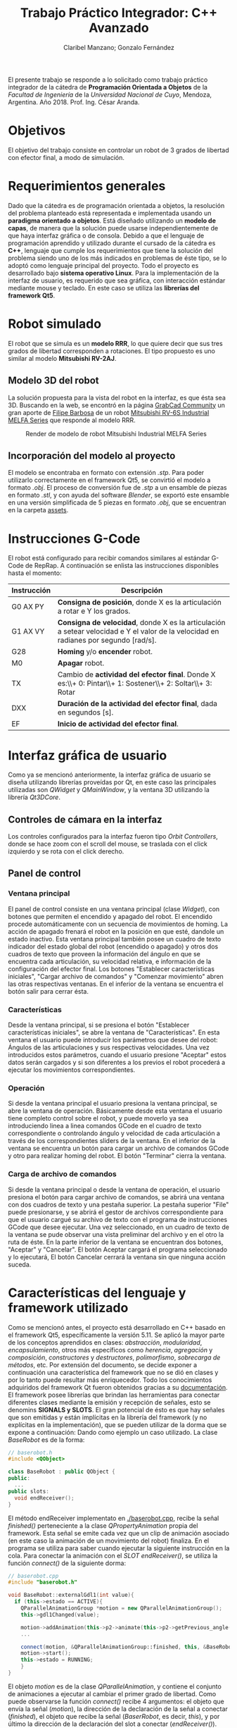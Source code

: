 #+TITLE: Trabajo Práctico Integrador: C++ Avanzado
#+AUTHOR: Claribel Manzano; Gonzalo Fernández

El presente trabajo se responde a lo solicitado como trabajo práctico
integrador de la cátedra de *Programación Orientada a Objetos* de la
/Facultad de Ingeniería/ de la /Universidad Nacional de Cuyo/,
Mendoza, Argentina. Año 2018. Prof. Ing. César Aranda.
* Objetivos
El objetivo del trabajo consiste en controlar un robot de 3 grados de libertad con
efector final, a modo de simulación.
* Requerimientos generales
Dado que la cátedra es de programación orientada a objetos, la
resolución del problema planteado está representada e
implementada usando un *paradigma orientado a objetos*.
Está diseñado utilizando un *modelo de capas*, de manera que la solución
puede usarse independientemente de que haya interfaz gráfica o de
consola.
Debido a que el lenguaje de programación aprendido y utilizado durante
el cursado de la cátedra es *C++*, lenguaje que cumple los
requerimientos que tiene la solución del problema siendo uno de
los más indicados en problemas de éste tipo, se lo adoptó como
lenguaje principal del proyecto.
Todo el proyecto es desarrollado bajo *sistema operativo Linux*.
Para la implementación de la interfaz de usuario, es requerido que sea
gráfica, con interacción estándar mediante mouse y teclado. En este
caso se utiliza las *librerías del framework Qt5*.

* Robot simulado
El robot que se simula es un *modelo RRR*, lo que quiere decir que sus
tres grados de libertad corresponden a rotaciones. El tipo propuesto
es uno similar al modelo *Mitsubishi RV-2AJ*. 

** Modelo 3D del robot
La solución propuesta para la vista del robot en la interfaz, es que
ésta sea 3D.
Buscando en la web, se encontró en la página [[https://grabcad.com/library][GrabCad Community]] un gran
aporte de [[https://grabcad.com/filipe.barbosa-3][Filipe Barbosa]] de un robot [[https://grabcad.com/library/mitsubishi-rv-6s-1][Mitsubishi RV-6S Industrial MELFA
Series]] que responde al modelo RRR.

#+CAPTION: Render de modelo de robot Mitsubishi Industrial MELFA Series
#+NAME:   fig:RV-6S
[[./imgs/RV-6S.jpg]]

** Incorporación del modelo al proyecto
El modelo se encontraba en formato con extensión /.stp/. Para poder
utilizarlo correctamente en el framework Qt5, se convirtió el modelo a
formato /.obj/. El proceso de conversión fue de /.stp/ a un ensamble
de piezas en formato /.stl/, y con ayuda del software /Blender/,
se exportó este ensamble en una versión simplificada de 5 piezas en
formato /.obj/, que se encuentran en la carpeta [[./assets/][assets]].

* Instrucciones G-Code
El robot está configurado para recibir comandos similares al estándar
G-Code de RepRap. A continuación se enlista las instrucciones disponibles hasta el momento:

| Instrucción | Descripción                                                                                                                          |
|-------------+--------------------------------------------------------------------------------------------------------------------------------------|
| G0 AX PY    | *Consigna de posición*, donde X es la articulación a rotar e Y los grados.                                                           |
| G1 AX VY    | *Consigna de velocidad*, donde X es la articulación a setear velocidad e Y el valor de la velocidad en radianes por segundo [rad/s]. |
| G28         | *Homing* y/o *encender* robot.                                                                                                       |
| M0          | *Apagar* robot.                                                                                                                      |
| TX          | Cambio de *actividad del efector final*. Donde X es:\\+ 0: Pintar\\+ 1: Sostener\\+ 2: Soltar\\+ 3: Rotar                            |
| DXX         | *Duración de la actividad del efector final*, dada en segundos [s].                                                                  |
| EF          | *Inicio de actividad del efector final*.                                                                                             |

* Interfaz gráfica de usuario
Como ya se mencionó anteriormente, la interfaz gráfica de usuario se
diseña utilizando librerías proveídas por Qt, en este caso las
principales utilizadas son /QWidget/ y /QMainWindow/, y la ventana 3D
utilizando la librería /Qt3DCore/.
** Controles de cámara en la interfaz
Los controles configurados para la interfaz fueron tipo /Orbit
Controllers/, donde se hace zoom con el scroll del mouse, se traslada
con el click izquierdo y se rota con el click derecho.

[[./vids/camera_control.gif]]
** Panel de control
[[./vids/aplicacion.gif]]
*** Ventana principal
El panel de control consiste en una ventana principal (clase
/Widget/), con botones que permiten el encendido y apagado del
robot.
El encendido procede automáticamente con un secuencia de movimientos
de homing. La acción de apagado frenará el robot en la posición en que
esté, dandole un estado inactivo.
Esta ventana principal también posee un cuadro de texto indicador del
estado global del robot (encendido o apagado) y otros dos cuadros de
texto que proveen la información del ángulo en que se encuentra cada
articulación, su velocidad relativa, e información de la
configuración del efector final.
Los botones "Establecer características iniciales", "Cargar archivo de
comandos" y "Comenzar movimiento" abren las otras respectivas
ventanas.
En el inferior de la ventana se encuentra el botón salir para cerrar
ésta.
*** Características
Desde la ventana principal, si se presiona el botón "Establecer
características iniciales", se abre la ventana de "Características".
En esta ventana el usuario puede introducir los parámetros que desee
del robot: Ángulos de las articulaciones y sus respectivas
velocidades. Una vez introducidos estos parámetros,  cuando el usuario
presione "Aceptar" estos datos serán cargados y si son diferentes a
los previos el robot procederá a ejecutar los movimientos
correspondientes.

*** Operación
Si desde la ventana principal el usuario presiona la ventana
principal, se abre la ventana de operación. Básicamente desde esta
ventana el usuario tiene completo control sobre el robot, y puede
moverlo ya sea introduciendo linea a linea comandos GCode en el cuadro
de texto correspondiente o controlando ángulo y velocidad de cada
articulación a través de los correspondientes sliders de la ventana.
En el inferior de la ventana se encuentra un botón para cargar un
archivo de comandos GCode y otro para realizar homing del robot.
El botón "Terminar" cierra la ventana.

*** Carga de archivo de comandos
Si desde la ventana principal o desde la ventana de operación, el
usuario presiona el botón para cargar archivo de comandos, se abrirá
una ventana con dos cuadros de texto y una pestaña superior.
La pestaña superior "File" puede presionarse, y se abrirá el gestor de
archivos correspondiente para que el usuario cargué su archivo de
texto con el programa de instrucciones GCode que desee ejecutar. Una
vez seleccionado, en un cuadro de texto de la ventana se pude observar
una vista preliminar del archivo y en el otro la ruta de éste.
En la parte inferior de la ventana se encuentran dos botones,
"Aceptar" y "Cancelar". El botón Aceptar cargará el programa
seleccionado y lo ejecutará, El botón Cancelar cerrará la ventana sin
que ninguna acción suceda.
* Características del lenguaje y framework utilizado
Como se mencionó antes, el proyecto está desarrollado en C++ basado en el framework Qt5,
específicamente la versión 5.11.
Se aplicó la mayor parte de los conceptos
aprendidos en clases: /abstracción/, /modularidad/, /encapsulamiento/,
otros más específicos como /herencia/, /agregación/ y /composición/,
/constructores/ y /destructores/, /polimorfismo/, /sobrecarga de
métodos/, etc. Por extensión del documento, se decide exponer a
continuación una característica del framework que no se dió en clases
y por lo tanto puede resultar más enriquecedor. Todo los conocimientos
adquiridos del framework Qt fueron obtenidos gracias a su
[[https://www.qt.io/][documentación]].
El framework posee librerías que brindan las herramientas para
conectar diferentes clases mediante la emisión y recepción de
señales, esto se denomins *SIGNALS y SLOTS*. El gran potencial de ésto es que hay señales que son emitidas
y están implícitas en la librería del framework (y no explícitas en la
implementación), que se pueden utilizar de la dorma que se expone a
continuación:
Dando como ejemplo un caso utilizado. La clase /BaseRobot/ es de la forma:
#+BEGIN_SRC cpp
  // baserobot.h
  #include <QObject>

  class BaseRobot : public QObject {
  public:
    ...
  public slots:
    void endReceiver();
  }
#+END_SRC
El método endReceiver implementato en [[./baserobot.cpp]], recibe la señal
/finished()/ perteneciente a la clase /QPropertyAnimation/ propia del
framework. Esta señal se emite cada vez que un clip de animación
asociado (en este caso la animación de un movimiento del robot)
finaliza. En el programa se utiliza para saber cuando ejecutar la
siguiente instrucción en la cola. Para conectar la animación con el
/SLOT/ /endReceiver()/, se utiliza la función /connect()/ de la
siguiente dorma:
#+BEGIN_SRC cpp
  // baserobot.cpp
  #include "baserobot.h"

  void BaseRobot::externalGdl1(int value){
    if (this->estado == ACTIVE){
	  QParallelAnimationGroup *motion = new QParallelAnimationGroup();
	  this->gdl1Changed(value);

	  motion->addAnimation(this->p2->animate(this->p2->getPrevious_angle(0), this->p2->getAngle(0), this->p2->getDuration(), 0));
	  ...
	  
	  connect(motion, &QParallelAnimationGroup::finished, this, &BaseRobot::endReceiver);
	  motion->start();
	  this->estado = RUNNING;
      }
  }
#+END_SRC 
El objeto /motion/ es de la clase /QParallelAnimation/, y contiene el
conjunto de animaciones a ejecutar al cambiar el primer grado de
libertad. Como puede observarse la función /connect()/ recibe 4
argumentos: el objeto que envía la señal (/motion/), la dirección de
la declaración de la señal a conectar (/finished/), el objeto que
recibe la señal (/BaserRobot/, es decir, /this/), y por último la
dirección de la declaración del slot a conectar (/endReceiver()/). Una
vez configurado ésto, cada vez que se emita la señal /finished()/ de
parte de /motion/, se ejecutará la función /endReceiver()/.
Para una explicación más clara y profunda, ir a la [[http://doc.qt.io/qt-5/signalsandslots.html][documentación oficial]].
* Diagrama UML
El diagrama UML de la figura fue realizado con el software /Umbrello
UML Modeller/. Es provisorio ya que todavía está sujeto a cambios,
pero estos cambios no provocarías grandes modificaciones en la
estructura del proyecto y, por lo tanto, en el plano, sino más bien
son cambios que modificarían algunos métodos de la clase /BaseRobot/,
/Elemento/ y /Controller/.

#+CAPTION: Diagrama UML provisorio del proyecto.
#+NAME:   fig:UML
[[./imgs/diagramaUML.png]]
* Descripción de clases
*** BaseRobot
Como puede observarse en el diagrama UML, la clase principal del proyecto
es la denominada /BaseRobot/, está clase es la encargada del manejo de
datos y comunicación con la interfaz gráfica de usuario. Es por esto
que la instanciación de BaseRobot en todo el proyecto es solo una, y
se ve agregada en todas las diferentes clases relacionadas con la
GUI.
Esta clase,  como muchas otras en el proyecto, hereda de /QObject/
librería perteneciente al framework utilizado.
En rasgos generales, tiene métodos para cargar archivo de texto con el
programa G-Code a realizar, método para la ejecución de dicho
programa gracias a otros de sus métodos más importantes que es el
/interprete de comando/ que como su nombre indica, interpreta cada
línea G-Code y la agraga a la cola de instrucciones (atributo de la
clase).
BaseRobot es la clase que posee métodos para la variación de los datos
correspondientes a la configuración del robot: sus ángulos y
velocidades. También posee información del /estado/ de éste: /activo/,
/inactivo/ y /en movimiento/, también información necesaria para la
comunicación con el robot: dirección IP y puerto de comunicación
(información no representativa para la simulación).
Otros métodos importantes en esta clase permiten tanto el apagado y
encendido del robot, como el comienzo de la ejecución de su cola de
instrucciones.
Respecto a la cola de instrucciones, como los movimientos del robot
están dados por clips de animación, cuándo cada uno de los clips
finaliza o, más general, cuándo una instrucción finaliza, se emite una
señal que es recibida por la clase para eliminar la instrucción de la
cola y continuar con la siguiente. También posee un método para
limpiar dicha cola, ésto sucede cuándo se realiza una maniobra de
/homing/ o cuándo se apaga la máuina.
Ésta clase agrega 4 objetos clase /Elemento/ y uno clase /Efector
Final/ que contienen la información relacionada a cada pieza "física"
del brazo.

*** Elemento
La clase /Elemento/ es la clase encargada de albergar toda la
información correspondiente a la pieza del brazo de su
instanciación. Su constructor recibe como parámetro el /rootEntity/ de
la entidad robot que se crea en BaseRobot. También hereda la librería
/QObject/ al igual que /BaseRobot/.
Los parámetros de esta clase están muy relacionados al render de la
pieza, del modelo /.obj/: un /mesh/ del modelo 3D en sí, un /material/
que provee el framework,  una /animación/ con la que se trabajará para
parametrizar los movimientos, una /transformación/, herramienta con la
que se ejecutan las traslaciones y rotaciones del mesh y una /entidad/ propia a la que se le agregas
los componentes anteriores.
Además de toda la información anterior, los métodos de la clase
permiten el get y set de los puntos, ejes y ángulos necesarios para
definir la configuración de la pieza. Otros métodos dan la
configuración de la animación, como la duración de ésta en base a la
velocidad seteada.
Cada elemento agrega un objeto clase /Controller/ que se describe más
adelante.

*** EfectorFinal
La clase /EfectorFinal/ es una clase que hereda de /Elemento/ y está
asociada al efector final del robot. En ella se encuentran métodos y
atributos para el control de la tarea que debe ejecutar y su
duración. Las posibles tareas son /pintar/, /sostener/, /soltar/ y
/rotar/.

*** Controller
La clase /Controller/ instancia los controladores de cada
/Elemento/. Estos controladores tienen como /target/ los atributos
/QTransform/ de cada elemento, es decir, manejan el aspecto de
transformación de los mesh de cada parte del robot. Esta manipulación
de la transformación es para dar los valores de la configuración de la
pieza en cada /frame/ de la animación. Por lo tanto, hay métodos
encadenados con métodos de la clase /Elemento/ correspondiente como los
get y set de los puntos, ejes y ángulos de la pieza.
La función más importante de la clase /Controller/ es la que actualiza
la matriz 4x4 característica de la transformación del elemento, donde
está la información correspondiente a traslaciones y rotaciones
ejecutadas sobre la pieza.
Existen señales internas en la clase que informan el cambio en el
ángulo o target seteado en la instanciación del controlador.

*** ConjuntoInterfaz
La clase /ConjuntoInterfaz/ es una superclase de todas aquellas
relacionadas con la interfaz gráfica de usuario.
Agrega a /BaseRobot/ y tiene como método una función que permite
setear éste atributo con la instancia de /BaseRobot/
correspondiente. Por lo que permite vincular a todas las clases
relacionadas con la GUI a las clases orientadas al control de la
simulación.

*** Otras clases
Las clases /Widget/, /DataList/, /ModoOperacion/ y /FileManager/ son
las relacionadas con la GUI. Para no extender la descripción del
código, no se realiza un análisis detallado de sus métodos y
atributos, éstos están muy relacionados con el diseño de las
diferentes ventanas asociadas que se describen en la sección de ésta
temática. Sin embargo, si vale resaltar que se implementan utilizando
/signals/,  /slots/ y objetos /ui/; donde gran parte del código es
generado automáticamente por el IDE de Qt /QtCreator/. Otro aspecto a
resaltar, es que estas clases tienen herencia múltiple: de la clase
/ConjuntoInterfaz/ como ya se mencionó, y de /QWidget/, librería
propia del framework como /QObject/. La librería /QWidget/ permite
dentro del IDE diseñar las ventanas de una forma más didáctica y
facilita la tarea con la herramienta /Design/. 

* Diagrama de secuencia temporal
Los diagramas de secuencia expuestos a continuación, fueron realizados
al igual que el diagrama UML, con el software /Umbrello UML
Modeller/.
El orden de instanciación de objetos al lanzar o ejecutar la
aplicación es como el que sigue:

#+CAPTION: Diagrama de secuencia al lanzar la aplicación.
#+NAME:   fig:launch
[[./imgs/launch.png]]

A continuación, un diagrama de secuencia a modo de ejemplo, de un caso
de uso de la aplicación en la que se ejecutan la mayoría de las
señales implementadas en el proyecto. Este caso es la carga de un
archivo de comandos G-Code desde la ventana de modo de operación.

#+CAPTION: Diagrama de secuencia para la carga de un archivo de comandos G-Code desde la ventana de modo de operación.
#+NAME: fig:upload
[[./imgs/file_upload.png]]

* Diagrama de actividad
El diagrama de actividad también se obtiene del mismo archivo en el
que se realizó el diagrama UML y de secuencia. Se plantea para el
mismo caso de la ejecución de un archivo de instrucciones G-Code desde
la ventana de modo de operación o de uso.

#+CAPTION: Diagrama de actividad para la selección de un archivo de instrucciones G-Code desde la ventana de modo de operación o de uso.
#+NAME: fig:actividad
[[./imgs/diagramaACTIVIDAD.png]]

* Sonido
La simulación realiza una señal sonora cada vez que el robot inicia un
movimiento de rotación en alguno de sus grados de libertad. Esta
alarma sonora puede encontrarse en [[./assets/sound.wav]]. Este sonido se
puede implementar haciendo uso de la clase /QSound/ que provee el
framework.
* Comentarios y conclusiones
** Versión para navegador web. HTML5 y Javascript
En el inicio del proyecto se presentó gran dificultad para aprender y
dominar el framework Qt. Dada esta dificultad, se decidió comenzar el
proyecto con otras herramientas diferentes, y una vez avanzadas y
terminadas ciertas etapas de diseño básico de la aplicación y esquemas
generales del programa, proceder a mudar el proyecto dentro del
framework con la esperanza de que partiendo sobre una base lo
suficientemente sólida, adaptarse al framework sea de una manera menos
agresiva que arrancando desde cero. Se fue consciente de que esta
decisión costaría mayor cantidad de tiempo de trabajo, pero con la
ventaja de que si se venciera el plazo de entrega, el grupo dispondría de
una solución que a pesar de no estar diseñada con las herramientas
planteadas, cumpliría los requisitos básicos.
El framework Qt ofrece entre sus tantas plantillas de tipos de
proyectos (canvas 3D, aplicación de consola, aplicación /mobile/,
etc.), la posibilidad de realizar la parte gráfica de renderizado y
animación 3D con una librería de *javascript* muy conocida denominada
[[https://threejs.org/][three.js]]. Como uno de los integrantes del grupo posee conocimientos
básicos en /HTML5/ y /javascript/, y éste último también puede utilizarse con
paradigma de objetos, se decidió utilizar esta librería en un entorno
web,, suponiendo que mudarlo a Qt seía una opción viable.
La experiencia con ésta librería fue muy buena, y hubo grandes avances
en un corto periodo de tiempo: se pudo importar el modelo 3D, animar
todas sus articulaciones, controlar éstas mediante /sliders/, colocar
indicadores luminosos del estado del robot, y crear una interfaz de
usuario muy básica en /HTML5/.

*** C++ addons para Node.js  
Por más que va más alla del alcance del proyecto, se investigó como
realizar el control y cálculos matemáticos de la simulación del brazo
robótico implementado con /C++/ en un entorno web donde los lenguajes de
desarrollo, como ya se mencionó, son /HTML5/ y /Javascript/. Con palabras más claras, surgió la pregunta de cómo desarrolar una
página web para la simulación, donde el /frontend/ esté implementado
en /HTML5/ y /Javascript/, y el /backend/ con /C++/.
Inmediatamente surgió que la respuesta es trabajar el proyecto con
[[https://nodejs.org/en/][Node.js]]. /"*Node.js* es un entorno en tiempo de ejecución
multiplataforma, open-source, para la capa del servidor, basado en el
lenguaje de programación ECMAScript, asíncrono, con I/O de datos en
una arquitectura orientada a eventos y basado en el motor V8 de
Google/" - [[https://es.wikipedia.org/wiki/Node.js][Wikipedia, La enciclopedia libre]]. Es posible la creación de
"/addons/" implementados en C++, que por medio de herramientas
facilitadas por /node/ y otras librerías de /javascript/ permiten el
llamado de estas funciones en /C++/ desde código escrito en
/Javascript/.
Esta solución era de una complejidad mayor a la esperada, así que se
opto por comenzar el proceso de mudar el proyecto de su implementación
con /three.js/ en un entorno web al framework Qt.

** Versión con framework Qt, aplicación 3D. C++, QML y Javascript.
 El proceso de mudar el proyecto desde un entorno web basado en
 /HTML5/ y /Javascript/ al framework Qt resultó ser relativamente
 sencillo, eligiendo la plantilla de proyecto "aplicación 3D basada en
 librería /three.js/.
El modo de trabajo es muy similar en aspectos generales a lo que se
 deseaba hacer con los /addons/ de /node/. En este caso el
 intermediario entre lenguajes /C++/ y /Javascript/ es /QML/. "*QML*
 (del inglés, /Qt Meta Language/) es un lenguaje basado en
 /JavaScript/ creado para diseñar aplicaciones enfocadas a la interfaz
 de usuario. Es parte de /Qt Quick/, el kit de Interfaz de usuario
 creado por Digia junto al framework Qt." - [[https://es.wikipedia.org/wiki/QML][Wikipedia, la enciclopedia
 libre]].
El IDE de Qt, /QtCreator/, ofrece su herramienta /Design/ que sirve
 para facilitar el diseño gráfico generando automáticamente código QML
 o C++ según sea el caso. A partir de este código en QML se puede
 ejecutar como funciones en /javascript/, las implementadas para la
 versión anterior del proyecto, y obtener información de lo que sucede
 en los /scripts/ de /javascript/ en lenguaje /C++/.
Gracias a éstas herramientas, fue posible diseñar una aplicación de
 escritorio con una interfaz adecuada, pero aún utilizando el código
 escrito previamente. Los resultados de esta versión del proyecto se
 encuentran en la carpeta [[./etc/]].

** Versión con framework Qt. C++ puro. 
La versión del proyecto previamente expuesta tuvo un visto bueno de
parte del profesor previa a la entrega. Sin embargo, el grupo era
consciente de que el lenguaje que se aprendió en la catedra
/Programación Orientada a Objetos/ fue /C++/, y era altamente
recomendado realizar la implementación del trabajo en éste
lenguaje. Además, uno de los inconvenientes en la versión con QML del
proyecto es que la animación, realizada por medio de la librería
/three.js/ en /javascript/, con el control y GUI,  implementado en
C++, estaban realmente disociados. Esta disociación no era una ventaja
como uno esperaría de un diseño de capas, sino que realmente estaban
desconectados llegando al punto en que una de las soluciones era
actualizar toda la información en intervalos discretos de
tiempo. Puede ser una opción en el planteo de una página web donde el
procesamiento se hace en el /backend/, pero el rendimiento de la
aplicación podía incrementarse mucho si la aplicación fuera nativa e
implementada completamente en /C++/. Es por eso que se llegó a la
versión expuesta al principio de éste informe, donde a pesar de poseer
muchos /bugs/ en la animación del robot, es notable la diferencia de
desempeño.

** Dificultades presentadas
*** Modelo 3D
Que el diseño del robot sea de un tercero, y el poco conocimiento en
software para modelado 3D dificultó el manejo de dimensiones del
robot, de modo que se tuvo que "/hardcodear/" la posición de los
puntos y ejes por los que debe realizarse la rotación de los
diferentes grados de libertad.
*** Framework
La experiencia con el framework fue diferente a otras. El inicio es
muy duro, la dificultad para arrancar desde cero es notable. Sin
embargo, una vez que se aprenden y dominan los aspectos fundamentales,
es realmente impresionante el potencial del framework. De hecho,
animar el robot tuvo un grado de dificultad mucho mayor al de las
otras opciones, y es por eso que a la fecha de entrega el proyecto
tiene muchos errores en este aspecto. Pero, leyendo la documentación y
comentándolo en el grupo, se reconoció el potencial, por ejemplo, de
la clase /QTransform/. Teniendo conocimientos de la cátedra /Robótica
I/ es posible realizar las operaciones necesarias con la clase
de modo de obtener una simulación muy fina y precisa, respetando toda
la física implicada.
* A futuro
- Corregir errores.
- Planear un diseño aún más enfocado en el modelo de capas.
- Realizar una versión web y publicarla.
- Construir robot físico y vincular a cátedra /Microcontroladores y
  Electrónica de Potencia/, de modo de tener un entorno virtual y
  físico del robot.
- Realizar diseño 3D propio.
- Continuar, ahora con mayor dominio del framework utilizado.
* [[./LICENSE][Licencia]]
GNU General Public License v3.0.

* [[https://github.com/FernandezGFG/RobotArm-Simulation][Repositorio GitHub]]
RobotArm-Simulation

* Bibliografía
- Modelo 3D del robot: https://grabcad.com/library/mitsubishi-rv-6s-1
- Dudas con C++: [[https://en.cppreference.com/w/][CppReference.com]], [[https://stackoverflow.com/][StackOverflow]]
- A fines prácticos, y no mencionar cadda clase utilizada, toda la
  información para poder realizar el proyecto en el framework Qt, se obtuvo de la documentación oficial: [[https://www.qt.io/][Qt]]
- Librería para versión web: [[https://threejs.org/][three.js]]
- Recursos para /backend/ de versión web: [[https://nodejs.org/en/][Node.js]]
